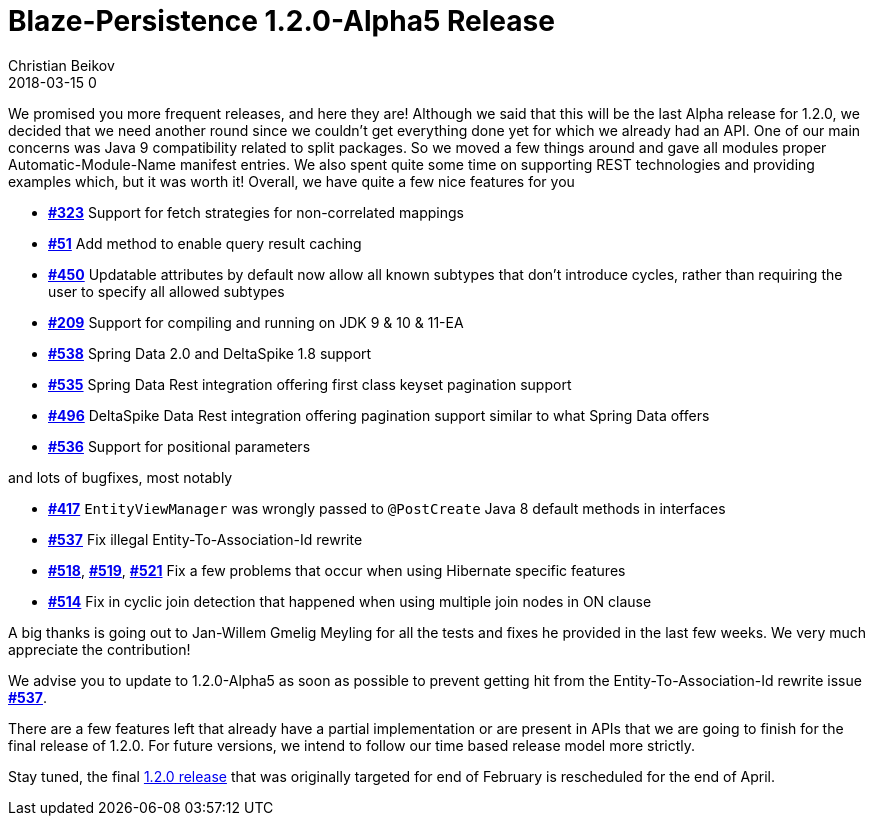 = Blaze-Persistence 1.2.0-Alpha5 Release
Christian Beikov
2018-03-15 0
:description: Blaze-Persistence version 1.2.0-Alpha5 was just released
:page: news
:icon: christian_head.png
:jbake-tags: announcement,release
:jbake-type: post
:jbake-status: published
:linkattrs:

We promised you more frequent releases, and here they are!
Although we said that this will be the last Alpha release for 1.2.0, we decided that we need another round since we couldn't get everything done yet for which we already had an API.
One of our main concerns was Java 9 compatibility related to split packages. So we moved a few things around and gave all modules proper Automatic-Module-Name manifest entries.
We also spent quite some time on supporting REST technologies and providing examples which, but it was worth it! Overall, we have quite a few nice features for you

* https://github.com/Blazebit/blaze-persistence/issues/323[*#323*, window="_blank"] Support for fetch strategies for non-correlated mappings
* https://github.com/Blazebit/blaze-persistence/issues/51[*#51*, window="_blank"] Add method to enable query result caching
* https://github.com/Blazebit/blaze-persistence/issues/450[*#450*, window="_blank"] Updatable attributes by default now allow all known subtypes that don't introduce cycles, rather than requiring the user to specify all allowed subtypes
* https://github.com/Blazebit/blaze-persistence/issues/209[*#209*, window="_blank"] Support for compiling and running on JDK 9 & 10 & 11-EA
* https://github.com/Blazebit/blaze-persistence/issues/538[*#538*, window="_blank"] Spring Data 2.0 and DeltaSpike 1.8 support
* https://github.com/Blazebit/blaze-persistence/issues/535[*#535*, window="_blank"] Spring Data Rest integration offering first class keyset pagination support
* https://github.com/Blazebit/blaze-persistence/issues/496[*#496*, window="_blank"] DeltaSpike Data Rest integration offering +++<!-- PREVIEW-SUFFIX --><!-- </p></li></ul></div> --><!-- PREVIEW-END -->+++ pagination support similar to what Spring Data offers
* https://github.com/Blazebit/blaze-persistence/issues/536[*#536*, window="_blank"] Support for positional parameters

and lots of bugfixes, most notably

* https://github.com/Blazebit/blaze-persistence/issues/417[*#417*, window="_blank"] `EntityViewManager` was wrongly passed to `@PostCreate` Java 8 default methods in interfaces
* https://github.com/Blazebit/blaze-persistence/issues/537[*#537*, window="_blank"] Fix illegal Entity-To-Association-Id rewrite
* https://github.com/Blazebit/blaze-persistence/issues/518[*#518*, window="_blank"], https://github.com/Blazebit/blaze-persistence/issues/519[*#519*, window="_blank"], https://github.com/Blazebit/blaze-persistence/issues/521[*#521*, window="_blank"] Fix a few problems that occur when using Hibernate specific features
* https://github.com/Blazebit/blaze-persistence/issues/514[*#514*, window="_blank"] Fix in cyclic join detection that happened when using multiple join nodes in ON clause

A big thanks is going out to Jan-Willem Gmelig Meyling for all the tests and fixes he provided in the last few weeks. We very much appreciate the contribution!

We advise you to update to 1.2.0-Alpha5 as soon as possible to prevent getting hit from the Entity-To-Association-Id rewrite issue https://github.com/Blazebit/blaze-persistence/issues/537[*#537*, window="_blank"].

There are a few features left that already have a partial implementation or are present in APIs that we are going to finish for the final release of 1.2.0.
For future versions, we intend to follow our time based release model more strictly.

Stay tuned, the final https://github.com/Blazebit/blaze-persistence/issues?q=is%3Aopen+is%3Aissue+milestone%3A1.2.0[1.2.0 release] that was originally targeted for end of February is rescheduled for the end of April.